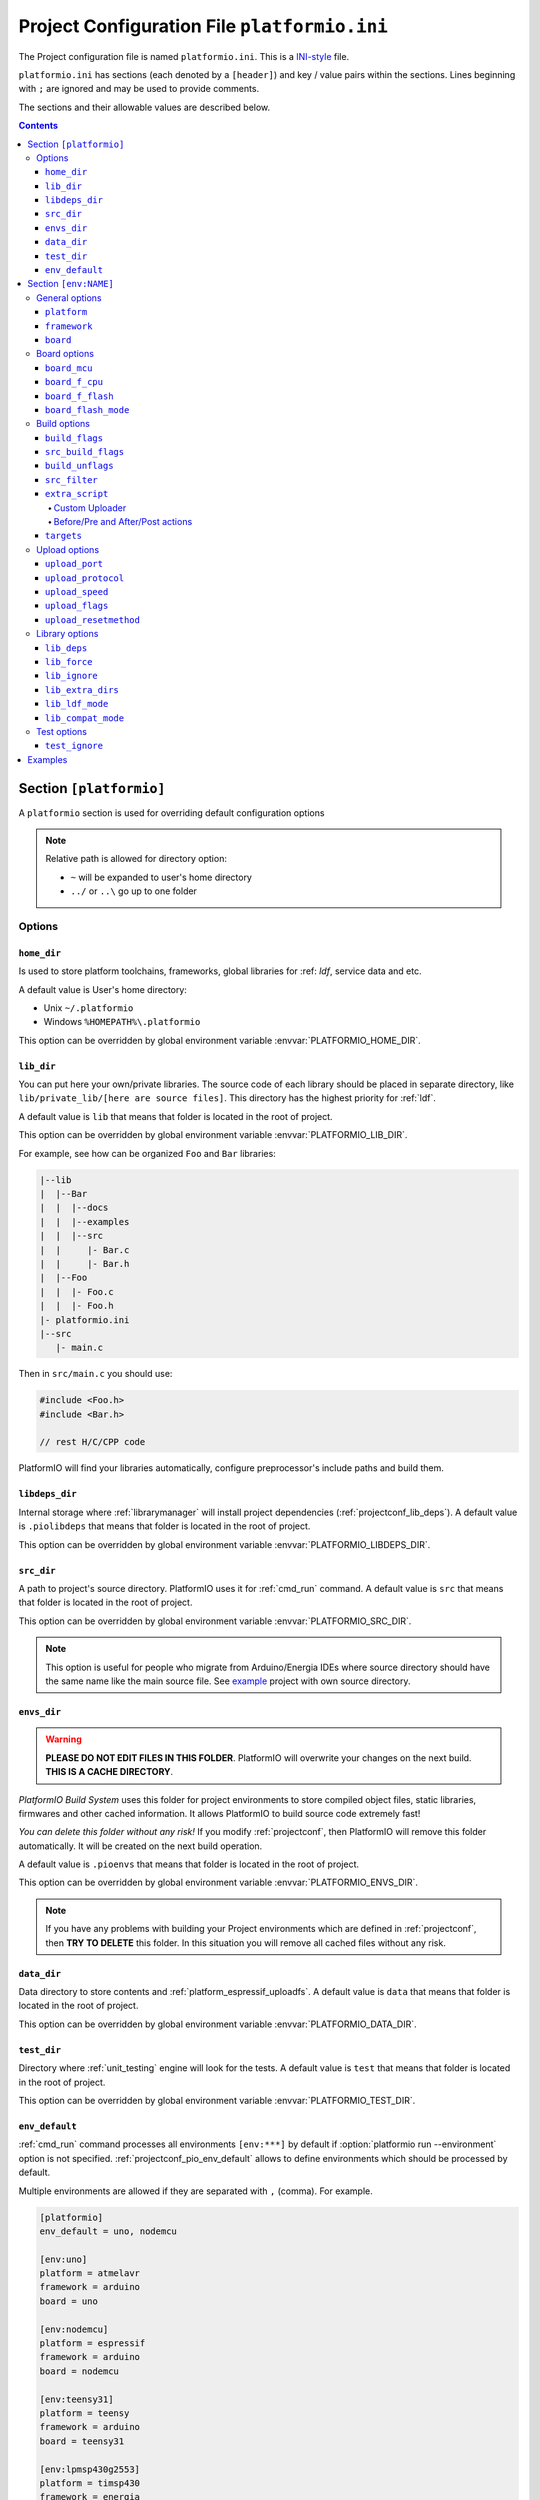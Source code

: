 ..  Copyright 2014-present PlatformIO <contact@platformio.org>
    Licensed under the Apache License, Version 2.0 (the "License");
    you may not use this file except in compliance with the License.
    You may obtain a copy of the License at
       http://www.apache.org/licenses/LICENSE-2.0
    Unless required by applicable law or agreed to in writing, software
    distributed under the License is distributed on an "AS IS" BASIS,
    WITHOUT WARRANTIES OR CONDITIONS OF ANY KIND, either express or implied.
    See the License for the specific language governing permissions and
    limitations under the License.

.. _projectconf:

Project Configuration File ``platformio.ini``
=============================================

The Project configuration file is named ``platformio.ini``. This is a
`INI-style <http://en.wikipedia.org/wiki/INI_file>`_ file.

``platformio.ini`` has sections (each denoted by a ``[header]``) and
key / value pairs within the sections. Lines beginning with ``;``
are ignored and may be used to provide comments.

The sections and their allowable values are described below.

.. contents::

Section ``[platformio]``
------------------------

A ``platformio`` section is used for overriding default configuration options

.. note::
    Relative path is allowed for directory option:

    * ``~`` will be expanded to user's home directory
    * ``../`` or ``..\`` go up to one folder

Options
~~~~~~~

.. _projectconf_pio_home_dir:

``home_dir``
^^^^^^^^^^^^

Is used to store platform toolchains, frameworks, global libraries for
:ref: `ldf`, service data and etc.

A default value is User's home directory:

* Unix ``~/.platformio``
* Windows ``%HOMEPATH%\.platformio``

This option can be overridden by global environment variable
:envvar:`PLATFORMIO_HOME_DIR`.

.. _projectconf_pio_lib_dir:

``lib_dir``
^^^^^^^^^^^

You can put here your own/private libraries. The source code of each library
should be placed in separate directory, like
``lib/private_lib/[here are source files]``. This directory has the highest
priority for :ref:`ldf`.

A default value is ``lib`` that means that folder is located in the root of
project.

This option can be overridden by global environment variable
:envvar:`PLATFORMIO_LIB_DIR`.

For example, see how can be organized ``Foo`` and ``Bar`` libraries:

.. code::

    |--lib
    |  |--Bar
    |  |  |--docs
    |  |  |--examples
    |  |  |--src
    |  |     |- Bar.c
    |  |     |- Bar.h
    |  |--Foo
    |  |  |- Foo.c
    |  |  |- Foo.h
    |- platformio.ini
    |--src
       |- main.c


Then in ``src/main.c`` you should use:

.. code-block:: c

    #include <Foo.h>
    #include <Bar.h>

    // rest H/C/CPP code

PlatformIO will find your libraries automatically, configure preprocessor's
include paths and build them.

.. _projectconf_pio_libdeps_dir:

``libdeps_dir``
^^^^^^^^^^^^^^^

Internal storage where :ref:`librarymanager` will install project dependencies
(:ref:`projectconf_lib_deps`). A default value is ``.piolibdeps`` that means
that folder is located in the root of project.

This option can be overridden by global environment variable
:envvar:`PLATFORMIO_LIBDEPS_DIR`.

.. _projectconf_pio_src_dir:

``src_dir``
^^^^^^^^^^^

A path to project's source directory. PlatformIO uses it for :ref:`cmd_run`
command. A default value is ``src`` that means that folder is located in the
root of project.

This option can be overridden by global environment variable
:envvar:`PLATFORMIO_SRC_DIR`.

.. note::
    This option is useful for people who migrate from Arduino/Energia IDEs where
    source directory should have the same name like the main source file.
    See `example <https://github.com/platformio/platformio-examples/tree/develop/atmelavr-and-arduino/arduino-own-src_dir>`__ project with own source directory.

.. _projectconf_pio_envs_dir:

``envs_dir``
^^^^^^^^^^^^

.. warning::
    **PLEASE DO NOT EDIT FILES IN THIS FOLDER**. PlatformIO will overwrite
    your changes on the next build. **THIS IS A CACHE DIRECTORY**.

*PlatformIO Build System* uses this folder for project
environments to store compiled object files, static libraries, firmwares and
other cached information. It allows PlatformIO to build source code extremely
fast!

*You can delete this folder without any risk!* If you modify :ref:`projectconf`,
then PlatformIO will remove this folder automatically. It will be created on the
next build operation.

A default value is ``.pioenvs`` that means that folder is located in the root of
project.

This option can be overridden by global environment variable
:envvar:`PLATFORMIO_ENVS_DIR`.

.. note::
    If you have any problems with building your Project environments which
    are defined in :ref:`projectconf`, then **TRY TO DELETE** this folder. In
    this situation you will remove all cached files without any risk.

.. _projectconf_pio_data_dir:

``data_dir``
^^^^^^^^^^^^

Data directory to store contents and :ref:`platform_espressif_uploadfs`.
A default value is ``data`` that means that folder is located in the root of
project.

This option can be overridden by global environment variable
:envvar:`PLATFORMIO_DATA_DIR`.

.. _projectconf_pio_test_dir:

``test_dir``
^^^^^^^^^^^^

Directory where :ref:`unit_testing` engine will look for the tests.
A default value is ``test`` that means that folder is located in the root of
project.

This option can be overridden by global environment variable
:envvar:`PLATFORMIO_TEST_DIR`.

.. _projectconf_pio_env_default:

``env_default``
^^^^^^^^^^^^^^^

:ref:`cmd_run` command processes all environments ``[env:***]`` by default
if :option:`platformio run --environment` option is not specified.
:ref:`projectconf_pio_env_default` allows to define environments which
should be processed by default.

Multiple environments are allowed if they are separated with ``,`` (comma).
For example.

.. code-block:: ini

    [platformio]
    env_default = uno, nodemcu

    [env:uno]
    platform = atmelavr
    framework = arduino
    board = uno

    [env:nodemcu]
    platform = espressif
    framework = arduino
    board = nodemcu

    [env:teensy31]
    platform = teensy
    framework = arduino
    board = teensy31

    [env:lpmsp430g2553]
    platform = timsp430
    framework = energia
    board = lpmsp430g2553
    build_flags = -D LED_BUILTIN=RED_LED

----------

Section ``[env:NAME]``
----------------------

A section with ``env:`` prefix is used to define virtual environment with
specific options that will be processed with :ref:`cmd_run` command. You can
define unlimited numbers of environments.

Each environment must have unique ``NAME``. The valid chars for ``NAME`` are

* letters ``a-z``
* numbers ``0-9``
* special char ``_`` (underscore)

For example, ``[env:hello_world]``.

General options
~~~~~~~~~~~~~~~

.. contents::
    :local:

.. _projectconf_env_platform:

``platform``
^^^^^^^^^^^^

:ref:`platforms` name.

PlatformIO allows to use specific version of platform using
`Semantic Versioning <http://semver.org>`_ (X.Y.Z=MAJOR.MINOR.PATCH).
Version specifications can take any of the following forms:

* ``0.1.2``: an exact version number. Use only this exact version
* ``^0.1.2``: any compatible version (exact version for ``0.x.x`` versions
* ``~0.1.2``: any version with the same major and minor versions, and an
  equal or greater patch version
* ``>0.1.2``: any version greater than ``0.1.2``. ``>=``, ``<``, and ``<=``
  are also possible
* ``>0.1.0,!=0.2.0,<0.3.0``: any version greater than ``0.1.0``, not equal to
  ``0.2.0`` and less than ``0.3.0``

Examples:

.. code-block:: ini

    [env:the_latest_version]
    platform = atmelavr

    [env:specific_major_version]
    platform = atmelavr@^0.1.2

    [env:specific_major_and_minor_version]
    platform = atmelavr@~0.1.2

.. _projectconf_env_framework:

``framework``
^^^^^^^^^^^^^

:ref:`frameworks` name.

The multiple frameworks are allowed, split them with comma ``,`` separator.

.. _projectconf_env_board:

``board``
^^^^^^^^^

*PlatformIO* has pre-configured settings for the most popular boards. You don't
need to specify ``board_mcu``, ``board_f_cpu``, ``upload_protocol`` or
``upload_speed`` options. Just define a ``board`` type and *PlatformIO* will
pre-fill options described above with appropriate values.

You can find the ``board`` type in *Boards* section of each :ref:`platforms` or
using `PlatformIO Embedded Boards Explorer <http://platformio.org/boards>`_.


Board options
~~~~~~~~~~~~~

.. contents::
    :local:

``board_mcu``
^^^^^^^^^^^^^

``board_mcu`` is a microcontroller(MCU) type that is used by compiler to
recognize MCU architecture. The correct type of ``board_mcu`` depends on
platform library. For example, the list of ``board_mcu`` for "megaAVR Devices"
is described `here <http://www.nongnu.org/avr-libc/user-manual/>`_.

The full list of ``board_mcu`` for the popular embedded platforms you can find
in *Boards* section of :ref:`platforms`. See "Microcontroller" column.

.. _projectconf_board_f_cpu:

``board_f_cpu``
^^^^^^^^^^^^^^^

An option ``board_f_cpu`` is used to define MCU frequency (Hertz, Clock). A
format of this option is ``C-like long integer`` value with ``L`` suffix. The
1 Hertz is equal to ``1L``, then 16 Mhz (Mega Hertz) is equal to ``16000000L``.

The full list of ``board_f_cpu`` for the popular embedded platforms you can
find in *Boards* section of :ref:`platforms`. See "Frequency" column. You can
overclock a board by specifying a ``board_f_cpu`` value other than the default.

.. _projectconf_board_f_flash:

``board_f_flash``
^^^^^^^^^^^^^^^^^

An option ``board_f_flash`` is used to define FLASH chip frequency (Hertz, Clock). A
format of this option is ``C-like long integer`` value with ``L`` suffix. The
1 Hertz is equal to ``1L``, then 40 Mhz (Mega Hertz) is equal to ``40000000L``.

This option isn't available for the all development platforms. The only
:ref:`platform_espressif` supports it.

.. _projectconf_board_flash_mode:

``board_flash_mode``
^^^^^^^^^^^^^^^^^^^^

Flash chip interface mode. This option isn't available for the all development
platforms. The only :ref:`platform_espressif` supports it.

Build options
~~~~~~~~~~~~~

.. contents::
    :local:

.. _projectconf_build_flags:

``build_flags``
^^^^^^^^^^^^^^^

These flags/options control preprocessing, compilation, assembly and linking
processes:

.. list-table::
    :header-rows:  1

    * - Format
      - Scope
      - Description
    * - ``-D name``
      - CPPDEFINES
      - Predefine *name* as a macro, with definition 1.
    * - ``-D name=definition``
      - CPPDEFINES
      - The contents of *definition* are tokenized and processed as if they
        appeared during translation phase three in a ``#define`` directive.
    * - ``-U name``
      - CPPDEFINES
      - Cancel any previous definition of *name*, either built in or provided
        with a ``-D`` option.
    * - ``-Wp,option``
      - CPPFLAGS
      - Bypass the compiler driver and pass *option* directly  through to the
        preprocessor
    * - ``-Wall``
      - CCFLAGS
      - Turns on all optional warnings which are desirable for normal code.
    * - ``-Werror``
      - CCFLAGS
      - Make all warnings into hard errors. Source code which triggers warnings will be rejected.
    * - ``-w``
      - CCFLAGS
      - Suppress all warnings, including those which GNU CPP issues by default.
    * - ``-include file``
      - CCFLAGS
      - Process *file* as if ``#include "file"`` appeared as the first line of
        the primary source file.
    * - ``-Idir``
      - CPPPATH
      - Add the directory *dir* to the list of directories to be searched
        for header files.
    * - ``-Wa,option``
      - ASFLAGS, CCFLAGS
      - Pass *option* as an option to the assembler. If *option* contains
        commas, it is split into multiple options at the commas.
    * - ``-Wl,option``
      - LINKFLAGS
      - Pass *option* as an option to the linker. If *option* contains
        commas, it is split into multiple options at the commas.
    * - ``-llibrary``
      - LIBS
      - Search the *library* named library when linking
    * - ``-Ldir``
      - LIBPATH
      - Add directory *dir* to the list of directories to be searched for
        ``-l``.

This option can be set by global environment variable
:envvar:`PLATFORMIO_BUILD_FLAGS`.

Example:

.. code-block::   ini

    [env:specific_defines]
    build_flags = -DFOO -DBAR=1 -DFLOAT_VALUE=1.23457e+07

    [env:string_defines]
    build_flags = '-DHELLO="World!"' '-DWIFI_PASS="My password"'

    [env:specific_inclibs]
    build_flags = -I/opt/include -L/opt/lib -lfoo

    [env:specific_ld_script]
    build_flags = -Wl,-T/path/to/ld_script.ld

    [env:exec_command]
    ; get VCS revision "on-the-fly"
    build_flags = !echo "-DPIO_SRC_REV="$(git rev-parse HEAD)


For more detailed information about available flags/options go to:

* `Options to Request or Suppress Warnings
  <https://gcc.gnu.org/onlinedocs/gcc/Warning-Options.html>`_
* `Options for Debugging Your Program
  <https://gcc.gnu.org/onlinedocs/gcc/Debugging-Options.html>`_
* `Options That Control Optimization
  <https://gcc.gnu.org/onlinedocs/gcc/Optimize-Options.html>`_
* `Options Controlling the Preprocessor
  <https://gcc.gnu.org/onlinedocs/gcc/Preprocessor-Options.html>`_
* `Passing Options to the Assembler
  <https://gcc.gnu.org/onlinedocs/gcc/Assembler-Options.html>`_
* `Options for Linking <https://gcc.gnu.org/onlinedocs/gcc/Link-Options.html>`_
* `Options for Directory Search
  <https://gcc.gnu.org/onlinedocs/gcc/Directory-Options.html>`_

.. _projectconf_src_build_flags:

``src_build_flags``
^^^^^^^^^^^^^^^^^^^

An option ``src_build_flags`` has the same behavior like ``build_flags``
but will be applied only for the project source code from
:ref:`projectconf_pio_src_dir` directory.

This option can be set by global environment variable
:envvar:`PLATFORMIO_SRC_BUILD_FLAGS`.

.. _projectconf_build_unflags:

``build_unflags``
^^^^^^^^^^^^^^^^^

Remove base/initial flags which were set by development platform.

.. code-block:: ini

   [env:unflags]
   build_unflags = -Os -std=gnu++11
   build_flags = -O2

.. _projectconf_src_filter:

``src_filter``
^^^^^^^^^^^^^^

This option allows to specify which source files should be included/excluded
from build process. Filter supports 2 templates:

* ``+<PATH>`` include template
* ``-<PATH>`` exclude template

``PATH`` MAST BE related from :ref:`projectconf_pio_src_dir`. All patterns will
be applied in theirs order.
`GLOB Patterns <http://en.wikipedia.org/wiki/Glob_(programming)>`_ are allowed.

By default, ``src_filter`` is predefined to
``+<*> -<.git/> -<svn/> -<example/> -<examples/> -<test/> -<tests/>``,
that means "includes ALL files, then
exclude ``.git`` and ``svn`` repository folders, ``example`` ... folder.

This option can be set by global environment variable
:envvar:`PLATFORMIO_SRC_FILTER`.

.. _projectconf_extra_script:

``extra_script``
^^^^^^^^^^^^^^^^

.. contents::
    :local:

Allows to launch extra script using `SCons <http://www.scons.org>`_ software
construction tool. For more details please follow to "Construction Environments"
section of
`SCons documentation <http://www.scons.org/doc/production/HTML/scons-user.html#chap-environments>`_.

This option can be set by global environment variable
:envvar:`PLATFORMIO_EXTRA_SCRIPT`.

Take a look at the multiple snippets/answers for the user questions:

  - `#462 Split C/C++ build flags <https://github.com/platformio/platformio/issues/462#issuecomment-172667342>`_
  - `#365 Extra configuration for ESP8266 uploader <https://github.com/platformio/platformio/issues/365#issuecomment-163695011>`_
  - `#351 Specific reset method for ESP8266 <https://github.com/platformio/platformio/issues/351#issuecomment-161789165>`_
  - `#247 Specific options for avrdude <https://github.com/platformio/platformio/issues/247#issuecomment-118169728>`_.

Custom Uploader
'''''''''''''''

Example, specify own upload command for :ref:`platform_atmelavr`:

``platformio.ini``:

.. code-block:: ini

    [env:env_custom_uploader]
    platform = atmelavr
    extra_script = /path/to/extra_script.py
    custom_option = hello

``extra_script.py``:

.. code-block:: python

    Import('env')

    env.Replace(UPLOADHEXCMD='"$UPLOADER" ${ARGUMENTS.get("custom_option")} --uploader --flags')

    # uncomment line below to see environment variables
    # print env.Dump()
    # print ARGUMENTS

Before/Pre and After/Post actions
'''''''''''''''''''''''''''''''''

PlatformIO Build System has rich API that allows to attach different pre-/post
actions (hooks) using ``env.AddPreAction(target, callback)`` function. A first
argument ``target`` can be a name of target that is passed using
:option:`platformio run --target` command or path to file which PlatformIO
processes (ELF, HEX, BIN, etc.). For example, to call function before HEX file
will be created, need to use as a ``$BUILD_DIR/firmware.hex`` target value.

The example below demonstrates how to call different functions
when :option:`platformio run --target` is called with ``upload`` value.
`extra_script.py` file is located on the same level as ``platformio.ini``.

``platformio.ini``:

.. code-block:: ini

    [env:pre_and_post_hooks]
    extra_script = extra_script.py

``extra_script.py``:

.. code-block:: python

    Import("env")

    def before_upload(source, target, env):
        print "before_upload"
        # do some actions


    def after_uploads(source, target, env):
        print "after_uploads"
        # do some actions

    print "Current build targets", map(str, BUILD_TARGETS)

    # env.AddPreAction("$BUILD_DIR/firmware.elf", callback...)
    # env.AddPostAction("$BUILD_DIR/firmware.hex", callback...)

    env.AddPreAction("upload", before_upload)
    env.AddPostAction("upload", after_uploads)


.. _projectconf_targets:

``targets``
^^^^^^^^^^^

A list with targets which will be processed by :ref:`cmd_run` command by
default. You can enter more than one target separated with "space".

The list with available targets is located in :option:`platformio run --target`.

**Tip!** You can use these targets like an option to
:option:`platformio run --target` command. For example:

.. code-block:: bash

    # clean project
    platformio run -t clean

    # dump current build environment
    platformio run --target envdump

When no targets are defined, *PlatformIO* will build only sources by default.


Upload options
~~~~~~~~~~~~~~

.. contents::
    :local:

.. _projectconf_upload_port:

``upload_port``
^^^^^^^^^^^^^^^

This option is used by "uploader" tool when sending firmware to board via
``upload_port``. For example,

* ``/dev/ttyUSB0`` - Unix-based OS
* ``COM3`` - Windows OS
* ``192.168.0.13`` - IP address when using OTA

If ``upload_port`` isn't specified, then *PlatformIO* will try to detect it
automatically.

To print all available serial ports use :ref:`cmd_serialports` command.

This option can be set by global environment variable
:envvar:`PLATFORMIO_UPLOAD_PORT`.

``upload_protocol``
^^^^^^^^^^^^^^^^^^^

A protocol that "uploader" tool uses to talk to the board.

.. _projectconf_upload_speed:

``upload_speed``
^^^^^^^^^^^^^^^^

A connection speed (`baud rate <http://en.wikipedia.org/wiki/Baud>`_)
which "uploader" tool uses when sending firmware to board.

.. _projectconf_upload_flags:

``upload_flags``
^^^^^^^^^^^^^^^^

Extra flags for uploader. Will be added to the end of uploader command. If you
need to override uploader command or base flags please use :ref:`projectconf_extra_script`.

This option can be set by global environment variable
:envvar:`PLATFORMIO_UPLOAD_FLAGS`.

.. _projectconf_upload_resetmethod:

``upload_resetmethod``
^^^^^^^^^^^^^^^^^^^^^^

Specify reset method for "uploader" tool. This option isn't available for all
development platforms. The only :ref:`platform_espressif` supports it.

Library options
~~~~~~~~~~~~~~~

.. contents::
    :local:

.. _projectconf_lib_deps:

``lib_deps``
^^^^^^^^^^^^

.. versionadded:: 3.0
.. seealso::
    Please make sure to read :ref:`ldf` guide first.

Specify project dependencies that should be installed automatically to
:ref:`projectconf_pio_libdeps_dir` before environment processing.
Multiple dependencies are allowed (multi-lines).

**Valid forms**

.. code-block:: ini

  [env:myenv]
  lib_deps =
    LIBRARY_1
    LIBRARY_2
    LIBRARY_N

The each line with ``LIBRARY_1... LIBRARY_N`` will be passed automatically to
:ref:`cmd_lib_install` command. Please follow to :ref:`cmd_lib_install` for
detailed documentation about possible values.

Example:

.. code-block:: ini

  [env:depends_on_some_libs]
  lib_deps =
    13
    PubSubClient
    Json@~5.6,!=5.4
    https://github.com/gioblu/PJON.git@v2.0
    https://github.com/me-no-dev/ESPAsyncTCP.git

.. _projectconf_lib_force:

``lib_force``
^^^^^^^^^^^^^

.. seealso::
    Please make sure to read :ref:`ldf` guide first.

Force Library Dependency Finder to depend on the specified library if it even
is not included in the project source code. Also, this library will be
processed in the first order.

The correct value for this option is library name (not folder name). In the
most cases, library name is pre-defined in manifest file
(:ref:`library_config`, ``library.properties``, ``module.json``). The multiple
library names are allowed, split them with comma ``,`` separator.

Example:

.. code-block:: ini

    [env:myenv]
    lib_force = OneWire, SPI

.. _projectconf_lib_ignore:

``lib_ignore``
^^^^^^^^^^^^^^

.. seealso::
    Please make sure to read :ref:`ldf` guide first.

Specify libraries which should be ignored by Library Dependency Finder.

The correct value for this option is library name (not
folder name). In the most cases, library name is pre-defined in manifest file
(:ref:`library_config`, ``library.properties``, ``module.json``). The multiple
library names are allowed, split them with comma ``,`` separator.

Example:

.. code-block:: ini

    [env:ignore_some_libs]
    lib_ignore = SPI, Ethernet

.. _projectconf_lib_extra_dirs:

``lib_extra_dirs``
^^^^^^^^^^^^^^^^^^

.. versionadded:: 3.0
.. seealso::
    Please make sure to read :ref:`ldf` guide first.

A list with extra directories/storages where Library Dependency Finder will
look for dependencies. Multiple paths are allowed. Please separate them
using comma ``,`` symbol.

This option can be set by global environment variable
:envvar:`PLATFORMIO_LIB_EXTRA_DIRS`.

.. warning::
  This is a not direct path to library with source code. It should be the path
  to storage that contains libraries grouped by folders. For example,
  ``/extra/lib/storage/`` but not ``/extra/lib/storage/MyLibrary``.

Example:

.. code-block:: ini

    [env:custom_lib_dirs]
    lib_extra_dirs = /path/to/private/dir1,/path/to/private/dir2

.. _projectconf_lib_ldf_mode:

``lib_ldf_mode``
^^^^^^^^^^^^^^^^

.. versionadded:: 3.0
.. seealso::
    Please make sure to read :ref:`ldf` guide first.

Library Dependency Finder starts work from analyzing source files of the
project (:ref:`projectconf_pio_src_dir`) and can work in the different modes
(see :ref:`ldf_mode`).

By default, this value is set to ``lib_ldf_mode = 2`` and means that LDF
will parse ALL C/C++ source code of the project and will parse ALL C/C++
source code of the each dependent library (recursively).

.. _projectconf_lib_compat_mode:

``lib_compat_mode``
^^^^^^^^^^^^^^^^^^^

.. versionadded:: 3.0
.. seealso::
    Please make sure to read :ref:`ldf` guide first.

Library compatibility mode allows to control strictness of Library Dependency
Finder. More details :ref:`ldf_compat_mode`.

By default, this value is set to ``lib_compat_mode = 1`` and means that LDF
will check only for framework compatibility.


Test options
~~~~~~~~~~~~

.. contents::
    :local:

.. _projectconf_test_ignore:

``test_ignore``
^^^^^^^^^^^^^^^

.. versionadded:: 3.0
.. seealso::
    Please make sure to read :ref:`unit_testing` guide first.

Ignore tests where the name matches specified patterns. Multiple names are
allowed. Please separate them using comma ``,`` symbol. Also, you can
ignore some tests using :option:`platformio test --ignore` command.

.. list-table::
    :header-rows:  1

    * - Pattern
      - Meaning

    * - ``*``
      - matches everything

    * - ``?``
      - matches any single character

    * - ``[seq]``
      - matches any character in seq

    * - ``[!seq]``
      - matches any character not in seq

**Example**

.. code-block:: ini

  [env:myenv]
  test_ignore = footest, bartest_*, test[13]

-----------

.. _projectconf_examples:

Examples
--------

.. note::
    A full list with project examples can be found in
    `PlatformIO Repository <https://github.com/platformio/platformio-examples/tree/develop>`_.

1. :ref:`platform_atmelavr`: Arduino UNO board with auto pre-configured
   ``board_*`` and ``upload_*`` options (use only ``board`` option) and Arduino
   Wiring-based Framework

.. code-block:: ini

    [env:atmelavr_arduino_uno_board]
    platform = atmelavr
    framework = arduino
    board = uno

    ; enable auto-uploading
    targets = upload


2. :ref:`platform_atmelavr`: Embedded board that is based on ATmega168 MCU with
   "arduino" bootloader

.. code-block:: ini

    [env:atmelavr_atmega168_board]
    platform = atmelavr
    board_mcu = atmega168
    board_f_cpu = 16000000L

    upload_port = /dev/ttyUSB0
    ; for Windows OS
    ; upload_port = COM3
    upload_protocol = arduino
    upload_speed = 19200

    ; enable auto-uploading
    targets = upload


3. Upload firmware via USB programmer (USBasp) to :ref:`platform_atmelavr`
   microcontrollers

.. code-block:: ini

    [env:atmelavr_usbasp]
    platform = atmelavr
    framework = arduino
    board = pro8MHzatmega328
    upload_protocol = usbasp
    upload_flags = -Pusb -B5

Then upload firmware using target ``program`` for :option:`platformio run --target`.
command. To use other programmers see :ref:`atmelavr_upload_via_programmer`.


4. :ref:`platform_ststm32`: Upload firmware using GDB script ``upload.gdb``,
   `issue #175 <https://github.com/platformio/platformio/issues/175>`_

.. code-block:: ini

    [env:st_via_gdb]
    platform = ststm32
    board = armstrap_eagle512
    upload_protocol = gdb

Also, take a look at this article `Armstrap Eagle and PlatformIO <http://isobit.io/2015/08/08/armstrap.html>`_.

5. :ref:`platform_ststm32`: Upload firmware using ST-Link instead mbed's media
   disk

.. code-block:: ini

    [env:stlink_for_mbed]
    platform = ststm32
    board = disco_f100rb
    upload_protocol = stlink
